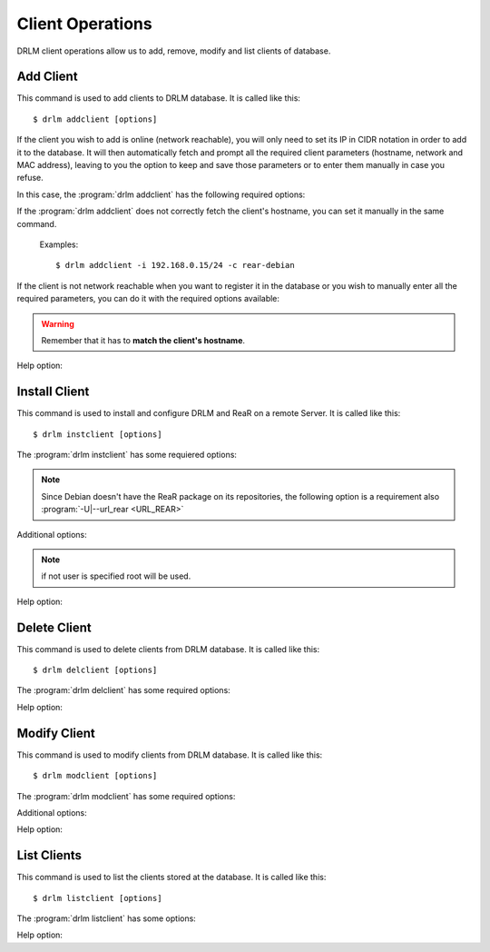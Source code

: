 Client Operations
=================

DRLM client operations allow us to add, remove, modify and 
list clients of database.

Add Client
----------

This command is used to add clients to DRLM database. It is 
called like this::

   $ drlm addclient [options]

If the client you wish to add is online (network reachable), you will only need to set its IP in CIDR notation in order to add it to the database. It will then automatically fetch and prompt all the required client parameters (hostname, network and MAC address), leaving to you the option to keep and save those parameters or to enter them manually in case you refuse. 

In this case, the :program:`drlm addclient` has the following required options:

.. program:: `drlm addclient`

.. option:: -i ip_in_CIDR_format, --ipaddr ip_in_CIDR_format

 Examples::

   $ drlm addclient -i 192.168.0.15/24

If the :program:`drlm addclient` does not correctly fetch the client's hostname, you can set it manually in the same command.

 Examples::
 
   $ drlm addclient -i 192.168.0.15/24 -c rear-debian

If the client is not network reachable when you want to register it in the database or you wish to manually enter all the required parameters, you can do it with the required options available:  
    
.. program:: `drlm addclient`

.. option:: -c client_name, --client client_name

   Set the client's name.
   
.. warning:: 

   Remember that it has to **match the client's hostname**.

.. option:: -i ip, --ipaddr ip

   Client IP address (not in CIDR notation if you are manually adding all the required parameters).

.. option:: -M mac_address, --macaddr mac_address

   Client MAC address.

.. option:: -n network_name, --netname network_name

   Client NETWORK.                               

   Examples:: 

   $ drlm addclient -c clientHost1 -M 00-40-77-DB-33-38 -i 13.74.90.10 -n vlan12
   $ drlm addclient --client clientHost1 --macaddr 00-40-77-DB-33-38 -i 13.74.90.10 -n vlan12

   .. warning::

      If the network_name doesn't exist in DRLM database you will get an error. First
      of all register the network where the client will be registered.

   .. warning::

      We have to manually add to the client configuration file in the DRLM server called /etc/drlm/clients/client_name.cfg with the next content:

      OUTPUT=PXE
      OUTPUT_PREFIX=PXE
      BACKUP=NETFS
      NETFS_PREFIX=BKP
      BACKUP_URL=nfs://SERVER_IP/DRLM/STORE/client_name
      OUTPUT_URL=nfs://SERVER_IP/DRLM/STORE/client_name
      OUTPUT_PREFIX_PXE=client_name/$OUTPUT_PREFIX

      You have to replace the SERVER_IP for the IP of the DRLM server and the client_name for the client host name.

Help option: 

.. option:: -h, --help

   Show drlm addclient help.

   Examples::

   $ drlm addclient -h
   $ drlm addclient --help


Install Client
--------------

This command is used to install and configure DRLM and ReaR on a remote
Server. It is called like this::

   $ drlm instclient [options]

The :program:`drlm instclient` has some requiered options:

.. program::  `drlm instclient`  

.. option:: -c client_name, --client client_name

   Select Client name to add.

.. option:: -I client_id, --id client_id

   Client Id.

.. note:: Since Debian doesn't have the ReaR package on its repositories, 
      the following option is a requirement also :program:`-U|--url_rear <URL_REAR>`

Additional options:

.. option:: -u user, --user user

   User with admin privileges to install and configure software

.. option:: -d drlm_user, --drlm_user drlm_user

   Force drlm_user name , default is drlm  

.. note:: if not user is specified root will be used.

.. option:: -U url_rear, --url_rear url_rear

   rpm or deb package for specific distro. For example http://download.opensuse.org/repositories/Archiving:/Backup:/Rear/Debian_7.0/all/rear_1.17.2_all.deb

   Examples::
   
   $ drlm instclient -c ReaRCli1 -u admin -U http://download.opensuse.org/repositories/Archiving:/Backup:/Rear/Debian_7.0/all/rear_1.17.2_all.deb
   $ drlm instclient -c ReaRCli2

Help option:

.. option:: -h, --help

   Show drlm instclient help.

   Examples::
  
   $ drlm instclient -h

Delete Client
-------------

This command is used to delete clients from DRLM database. It is 
called like this::

   $ drlm delclient [options]

The :program:`drlm delclient` has some required options:
    
.. program:: `drlm delclient`

.. option:: -c client_name, --client client_name

   Select Client to delete by NAME.

.. option:: -I client_id, --id client_id

   Select Client to delete by ID.

   Examples::

   $ drlm delclient -c clientHost1
   $ drlm delclient --client clientHost1
   $ drlm delclient -I 12
   $ drlm delclient --id 12
   

Help option: 

.. option:: -h, --help

   Show drlm delclient help.                              

   Examples::

   $ drlm delclient -h
   $ drlm delclient --help

Modify Client
-------------

This command is used to modify clients from DRLM database. It is 
called like this::

   $ drlm modclient [options]

The :program:`drlm modclient` has some required options:
    
.. program:: `drlm modclient`

.. option:: -c client_name, --client client_name

   Select Client to change by NAME

.. option:: -I client_id, --id client_id

   Select Client to change by ID


Additional options:
 
.. option:: -i ip, --ipaddr ip

   Set new IP address to client.

   Examples::

   $ drlm modclient -c clientHost1 -i  13.74.90.10

.. option:: -M mac_address, --macaddr mac_address

   Set new MAC address to client.

   Examples::

   $ drlm modclient -c clientHost1 -M  00-40-77-DB-33-38
   $ drlm modclient --client clientHost1 --macaddr  00-40-77-DB-33-38
   $ drlm modclient -I 12 --macaddr 00-40-77-DB-33-38
   $ drlm modclient --id 12 -M 00-40-77-DB-33-38

.. option:: -n network_name, --netname network_name

   Assign new NETWORK to client.

   Examples::

   $ drlm modclient -c clientHost1 -n  vlan12
   $ drlm modclient --client clientHost1 --netname  vlan12
   $ drlm modclient -I 12 --netname vlan12
   $ drlm modclient --id 12 -n vlan12

Help option:

.. option:: -h, --help

   Show drlm modclient help.

   Examples::

   $ drlm modclient -h
   $ drlm modclient --help

List Clients
------------

This command is used to list the clients stored at the database. 
It is called like this::

   $ drlm listclient [options]

The :program:`drlm listclient` has some options:

.. program:: `drlm listclient`

.. option:: -c client_name, --client client_name

   Select Client to list.

   Examples::

   $ drlm listclient -c clientHost1
   $ drlm listclient --client clientHost1

.. option:: -A, --all

   List all clients.

   Examples::

   $ drlm listclient -A
   $ drlm listclient --all

Help option:

.. option:: -h, --help

   Show drlm listclient help.

   Examples::

   $ drlm listclient -h
   $ drlm listclient --help

